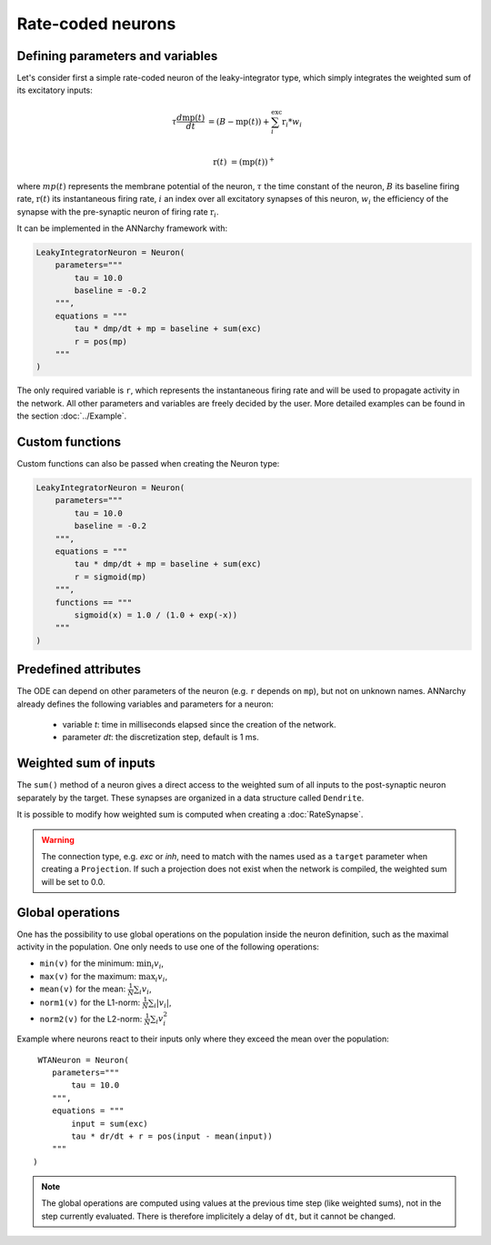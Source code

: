 *******************************
Rate-coded neurons
*******************************

Defining parameters and variables
---------------------------------

Let's consider first a simple rate-coded neuron of the leaky-integrator type, which simply integrates the weighted sum of its excitatory inputs:

.. math::

    \tau \frac{d \text{mp}(t)}{dt} &= ( B - \text{mp}(t) ) + \sum_{i}^{\text{exc}} \text{r}_{i} * w_{i} \\ 
           
    \text{r}(t) & = ( \text{mp}(t) )^+
    
where :math:`mp(t)` represents the membrane potential of the neuron, :math:`\tau` the time constant of the neuron, :math:`B` its baseline firing rate, :math:`\text{r}(t)` its instantaneous firing rate, :math:`i` an index over all excitatory synapses of this neuron, :math:`w_i` the efficiency of the synapse with the pre-synaptic neuron of firing rate :math:`\text{r}_{i}`. 

It can be implemented in the ANNarchy framework with:

.. code-block:: python

    LeakyIntegratorNeuron = Neuron(
        parameters="""   
            tau = 10.0
            baseline = -0.2
        """,
        equations = """
            tau * dmp/dt + mp = baseline + sum(exc)
            r = pos(mp)
        """
    )
    
The only required variable is ``r``, which represents the instantaneous firing rate and will be used to propagate activity in the network. All other parameters and variables are freely decided by the user. More detailed examples can be found in the section :doc:`../Example`.

Custom functions
-----------------

Custom functions can also be passed when creating the Neuron type:

.. code-block:: python

    LeakyIntegratorNeuron = Neuron(
        parameters="""   
            tau = 10.0
            baseline = -0.2
        """,
        equations = """
            tau * dmp/dt + mp = baseline + sum(exc)
            r = sigmoid(mp)
        """,
        functions == """
            sigmoid(x) = 1.0 / (1.0 + exp(-x))
        """
    )

Predefined attributes
----------------------

The ODE can depend on other parameters of the neuron (e.g. ``r`` depends on ``mp``), but not on unknown names. ANNarchy already defines the following variables and parameters for a neuron:
    
    * variable *t*: time in milliseconds elapsed since the creation of the network.
    
    * parameter *dt*: the discretization step, default is 1 ms. 
    
Weighted sum of inputs
-----------------------

The ``sum()`` method of a neuron gives a direct access to the weighted sum of all inputs to the post-synaptic neuron separately by the target. These synapses are organized in a data structure called ``Dendrite``. 

It is possible to modify how weighted sum is computed when creating a :doc:`RateSynapse`.

.. warning:: 

    The connection type, e.g. *exc* or *inh*, need to match with the names used as a ``target`` parameter when creating a ``Projection``. If such a projection does not exist when the network is compiled, the weighted sum will be set to 0.0.



Global operations
-----------------

One has the possibility to use global operations on the population inside the neuron definition, such as the maximal activity in the population. One only needs to use one of the following operations:

* ``min(v)`` for the minimum: :math:`\min_i v_i`,
* ``max(v)`` for the maximum: :math:`\max_i v_i`,
* ``mean(v)`` for the mean: :math:`\frac{1}{N} \sum_i v_i`,
* ``norm1(v)`` for the L1-norm: :math:`\frac{1}{N} \sum_i |v_i|`,
* ``norm2(v)`` for the L2-norm: :math:`\frac{1}{N} \sum_i v_i^2`

Example where neurons react to their inputs only where they exceed the mean over the population::

     WTANeuron = Neuron(
        parameters="""   
            tau = 10.0
        """,
        equations = """
            input = sum(exc)
            tau * dr/dt + r = pos(input - mean(input))
        """
    )   

.. note::

    The global operations are computed using values at the previous time step (like weighted sums), not in the step currently evaluated. There is therefore implicitely a delay of ``dt``, but it cannot be changed. 
